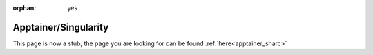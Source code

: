 :orphan: yes
Apptainer/Singularity
=====================
.. raw:: html

    <meta http-equiv="refresh" content="0; URL=../../../decommissioned/sharc/software/apps/singularity.html" />

This page is now a stub, the page you are looking for can be found :ref:`here<apptainer_sharc>`
